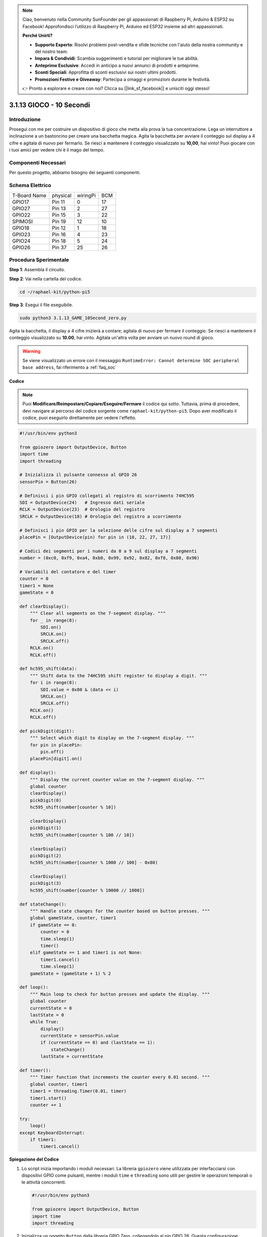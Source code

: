 .. note::

    Ciao, benvenuto nella Community SunFounder per gli appassionati di Raspberry Pi, Arduino & ESP32 su Facebook! Approfondisci l’utilizzo di Raspberry Pi, Arduino ed ESP32 insieme ad altri appassionati.

    **Perché Unirti?**

    - **Supporto Esperto**: Risolvi problemi post-vendita e sfide tecniche con l'aiuto della nostra community e del nostro team.
    - **Impara & Condividi**: Scambia suggerimenti e tutorial per migliorare le tue abilità.
    - **Anteprime Esclusive**: Accedi in anticipo a nuovi annunci di prodotti e anteprime.
    - **Sconti Speciali**: Approfitta di sconti esclusivi sui nostri ultimi prodotti.
    - **Promozioni Festive e Giveaway**: Partecipa a omaggi e promozioni durante le festività.

    👉 Pronto a esplorare e creare con noi? Clicca su [|link_sf_facebook|] e unisciti oggi stesso!

.. _py_pi5_10s:

3.1.13 GIOCO - 10 Secondi
===========================

Introduzione
-------------------

Prosegui con me per costruire un dispositivo di gioco che metta alla prova 
la tua concentrazione.
Lega un interruttore a inclinazione a un bastoncino per creare una bacchetta 
magica. Agita la bacchetta per avviare il conteggio sul display a 4 cifre e 
agitala di nuovo per fermarlo. Se riesci a mantenere il conteggio visualizzato 
su **10,00**, hai vinto! Puoi giocare con i tuoi amici per vedere chi è il mago 
del tempo.

Componenti Necessari
------------------------------

Per questo progetto, abbiamo bisogno dei seguenti componenti.

.. image:: ../python_pi5/img/4.1.18_game_10_second_list.png
    :width: 800
    :align: center

.. È decisamente conveniente acquistare un kit completo, ecco il link: 

.. .. list-table::
..     :widths: 20 20 20
..     :header-rows: 1

..     *   - Nome	
..         - COMPONENTI IN QUESTO KIT
..         - LINK
..     *   - Raphael Kit
..         - 337
..         - |link_Raphael_kit|

.. Puoi anche acquistarli separatamente dai link sottostanti.

.. .. list-table::
..     :widths: 30 20
..     :header-rows: 1

..     *   - INTRODUZIONE COMPONENTI
..         - LINK ACQUISTO

..     *   - :ref:`gpio_extension_board`
..         - |link_gpio_board_buy|
..     *   - :ref:`breadboard`
..         - |link_breadboard_buy|
..     *   - :ref:`wires`
..         - |link_wires_buy|
..     *   - :ref:`resistor`
..         - |link_resistor_buy|
..     *   - :ref:`4_digit`
..         - \-
..     *   - :ref:`74hc595`
..         - |link_74hc595_buy|
..     *   - :ref:`tilt_switch`
..         - \-

Schema Elettrico
------------------------

============ ======== ======== ===
T-Board Name physical wiringPi BCM
GPIO17       Pin 11   0        17
GPIO27       Pin 13   2        27
GPIO22       Pin 15   3        22
SPIMOSI      Pin 19   12       10
GPIO18       Pin 12   1        18
GPIO23       Pin 16   4        23
GPIO24       Pin 18   5        24
GPIO26       Pin 37   25       26
============ ======== ======== ===

.. image:: ../python_pi5/img/4.1.18_game_10_second_schematic.png
   :align: center

Procedura Sperimentale
---------------------------------

**Step 1**: Assembla il circuito.

.. image:: ../python_pi5/img/4.1.18_game_10_second_circuit.png

**Step 2**: Vai nella cartella del codice.

.. raw:: html

   <run></run>

.. code-block::

    cd ~/raphael-kit/python-pi5

**Step 3**: Esegui il file eseguibile.

.. raw:: html

   <run></run>

.. code-block::

    sudo python3 3.1.13_GAME_10Second_zero.py

Agita la bacchetta, il display a 4 cifre inizierà a contare; agitala di 
nuovo per fermare il conteggio. Se riesci a mantenere il conteggio 
visualizzato su **10.00**, hai vinto. Agitala un'altra volta per avviare 
un nuovo round di gioco.

.. warning::

    Se viene visualizzato un errore con il messaggio ``RuntimeError: Cannot determine SOC peripheral base address``, fai riferimento a :ref:`faq_soc` 

**Codice**

.. note::
    Puoi **Modificare/Reimpostare/Copiare/Eseguire/Fermare** il codice qui sotto. Tuttavia, prima di procedere, devi navigare al percorso del codice sorgente come ``raphael-kit/python-pi5``. Dopo aver modificato il codice, puoi eseguirlo direttamente per vedere l'effetto.

.. raw:: html

    <run></run>

.. code-block:: python

    #!/usr/bin/env python3

    from gpiozero import OutputDevice, Button
    import time
    import threading

    # Inizializza il pulsante connesso al GPIO 26
    sensorPin = Button(26)

    # Definisci i pin GPIO collegati al registro di scorrimento 74HC595
    SDI = OutputDevice(24)   # Ingresso dati seriale
    RCLK = OutputDevice(23)  # Orologio del registro
    SRCLK = OutputDevice(18) # Orologio del registro a scorrimento

    # Definisci i pin GPIO per la selezione delle cifre sul display a 7 segmenti
    placePin = [OutputDevice(pin) for pin in (10, 22, 27, 17)]

    # Codici dei segmenti per i numeri da 0 a 9 sul display a 7 segmenti
    number = (0xc0, 0xf9, 0xa4, 0xb0, 0x99, 0x92, 0x82, 0xf8, 0x80, 0x90)

    # Variabili del contatore e del timer
    counter = 0
    timer1 = None
    gameState = 0

    def clearDisplay():
        """ Clear all segments on the 7-segment display. """
        for _ in range(8):
            SDI.on()
            SRCLK.on()
            SRCLK.off()
        RCLK.on()
        RCLK.off()

    def hc595_shift(data):
        """ Shift data to the 74HC595 shift register to display a digit. """
        for i in range(8):
            SDI.value = 0x80 & (data << i)
            SRCLK.on()
            SRCLK.off()
        RCLK.on()
        RCLK.off()

    def pickDigit(digit):
        """ Select which digit to display on the 7-segment display. """
        for pin in placePin:
            pin.off()
        placePin[digit].on()

    def display():
        """ Display the current counter value on the 7-segment display. """
        global counter
        clearDisplay()
        pickDigit(0)
        hc595_shift(number[counter % 10])

        clearDisplay()
        pickDigit(1)
        hc595_shift(number[counter % 100 // 10])

        clearDisplay()
        pickDigit(2)
        hc595_shift(number[counter % 1000 // 100] - 0x80)

        clearDisplay()
        pickDigit(3)
        hc595_shift(number[counter % 10000 // 1000])

    def stateChange():
        """ Handle state changes for the counter based on button presses. """
        global gameState, counter, timer1
        if gameState == 0:
            counter = 0
            time.sleep(1)
            timer()
        elif gameState == 1 and timer1 is not None:
            timer1.cancel()
            time.sleep(1)
        gameState = (gameState + 1) % 2

    def loop():
        """ Main loop to check for button presses and update the display. """
        global counter
        currentState = 0
        lastState = 0
        while True:
            display()
            currentState = sensorPin.value
            if (currentState == 0) and (lastState == 1):
                stateChange()
            lastState = currentState

    def timer():
        """ Timer function that increments the counter every 0.01 second. """
        global counter, timer1
        timer1 = threading.Timer(0.01, timer)
        timer1.start()
        counter += 1

    try:
        loop()
    except KeyboardInterrupt:
        if timer1:
            timer1.cancel()


**Spiegazione del Codice**

#. Lo script inizia importando i moduli necessari. La libreria ``gpiozero`` viene utilizzata per interfacciarsi con dispositivi GPIO come pulsanti, mentre i moduli ``time`` e ``threading`` sono utili per gestire le operazioni temporali o le attività concorrenti.

   .. code-block:: python

       #!/usr/bin/env python3

       from gpiozero import OutputDevice, Button
       import time
       import threading

#. Inizializza un oggetto ``Button`` dalla libreria GPIO Zero, collegandolo al pin GPIO 26. Questa configurazione consente di rilevare le pressioni del pulsante.

   .. code-block:: python

       # Inizializza il pulsante collegato al GPIO 26
       sensorPin = Button(26)

#. Inizializza i pin GPIO collegati agli ingressi del registro a scorrimento: ingresso seriale (SDI), ingresso di clock del registro (RCLK) e ingresso di clock del registro a scorrimento (SRCLK).

   .. code-block:: python

       # Definisce i pin GPIO collegati al registro di scorrimento 74HC595
       SDI = OutputDevice(24)   # Ingresso Dati Seriale
       RCLK = OutputDevice(23)  # Clock del Registro
       SRCLK = OutputDevice(18) # Clock del Registro a Scorrimento

#. Inizializza i pin per ciascuna cifra del display a 7 segmenti e definisce i codici binari per visualizzare i numeri da 0 a 9.

   .. code-block:: python

       # Definisce i pin GPIO per la selezione delle cifre sul display a 7 segmenti
       placePin = [OutputDevice(pin) for pin in (10, 22, 27, 17)]

       # Definisce i codici dei segmenti per i numeri da 0 a 9 sul display a 7 segmenti
       number = (0xc0, 0xf9, 0xa4, 0xb0, 0x99, 0x92, 0x82, 0xf8, 0x80, 0x90)

#. Funzioni per il controllo del display a 7 segmenti. ``clearDisplay`` spegne tutti i segmenti, ``hc595_shift`` invia i dati al registro a scorrimento, e ``pickDigit`` attiva una cifra specifica sul display.

   .. code-block:: python

       def clearDisplay():
           """ Clear all segments on the 7-segment display. """
           for _ in range(8):
               SDI.on()
               SRCLK.on()
               SRCLK.off()
           RCLK.on()
           RCLK.off()

       def hc595_shift(data):
           """ Shift data to the 74HC595 shift register to display a digit. """
           for i in range(8):
               SDI.value = 0x80 & (data << i)
               SRCLK.on()
               SRCLK.off()
           RCLK.on()
           RCLK.off()

       def pickDigit(digit):
           """ Select which digit to display on the 7-segment display. """
           for pin in placePin:
               pin.off()
           placePin[digit].on()

#. Funzione per visualizzare il valore corrente del contatore sul display a 7 segmenti.

   .. code-block:: python

       def display():
           """ Display the current counter value on the 7-segment display. """
           global counter
           clearDisplay()
           pickDigit(0)
           hc595_shift(number[counter % 10])

           clearDisplay()
           pickDigit(1)
           hc595_shift(number[counter % 100 // 10])

           clearDisplay()
           pickDigit(2)
           hc595_shift(number[counter % 1000 // 100] - 0x80)

           clearDisplay()
           pickDigit(3)
           hc595_shift(number[counter % 10000 // 1000])

#. Funzione per gestire i cambiamenti di stato (avvio/stop) del contatore in base alle pressioni del pulsante.

   .. code-block:: python

       def stateChange():
           """ Handle state changes for the counter based on button presses. """
           global gameState, counter, timer1
           if gameState == 0:
               counter = 0
               time.sleep(1)
               timer()
           elif gameState == 1 and timer1 is not None:
               timer1.cancel()
               time.sleep(1)
           gameState = (gameState + 1) % 2

#. Ciclo principale che controlla continuamente lo stato del pulsante e aggiorna il display. Chiama ``stateChange`` quando cambia lo stato del pulsante.

   .. code-block:: python

       def loop():
           """ Main loop to check for button presses and update the display. """
           global counter
           currentState = 0
           lastState = 0
           while True:
               display()
               currentState = sensorPin.value
               if (currentState == 0) and (lastState == 1):
                   stateChange()
               lastState = currentState

#. Funzione del timer che incrementa il contatore a intervalli regolari (ogni 0,01 secondi).

   .. code-block:: python

       def timer():
           """ Timer function that increments the counter every 0.01 second. """
           global counter, timer1
           timer1 = threading.Timer(0.01, timer)
           timer1.start()
           counter += 1

#. Esegue il ciclo principale e consente una chiusura pulita del programma utilizzando un'interruzione da tastiera (Ctrl+C).

   .. code-block:: python

       try:
           loop()
       except KeyboardInterrupt:
           if timer1:
               timer1.cancel()
